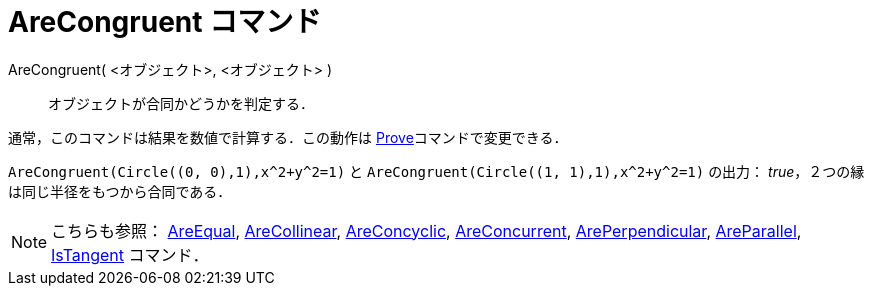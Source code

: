 = AreCongruent コマンド
ifdef::env-github[:imagesdir: /ja/modules/ROOT/assets/images]

AreCongruent( <オブジェクト>, <オブジェクト> )::
  オブジェクトが合同かどうかを判定する．

通常，このコマンドは結果を数値で計算する．この動作は xref:/commands/Prove.adoc[Prove]コマンドで変更できる．

[EXAMPLE]
====

`++AreCongruent(Circle((0, 0),1),x^2+y^2=1)++` と `++AreCongruent(Circle((1, 1),1),x^2+y^2=1)++` の出力：
_true_，２つの縁は同じ半径をもつから合同である．

====

[NOTE]
====

こちらも参照： xref:/commands/AreEqual.adoc[AreEqual], xref:/commands/AreCollinear.adoc[AreCollinear],
xref:/commands/AreConcyclic.adoc[AreConcyclic], xref:/commands/AreConcurrent.adoc[AreConcurrent],
xref:/commands/ArePerpendicular.adoc[ArePerpendicular], xref:/commands/AreParallel.adoc[AreParallel],
xref:/commands/IsTangent.adoc[IsTangent] コマンド．

====
